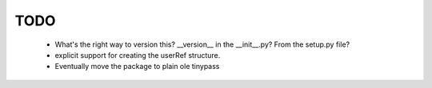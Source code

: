 TODO
====
    - What's the right way to version this?  __version__ in the __init__.py?   From the setup.py file?
    - explicit support for creating the userRef structure.
    - Eventually move the package to plain ole tinypass


